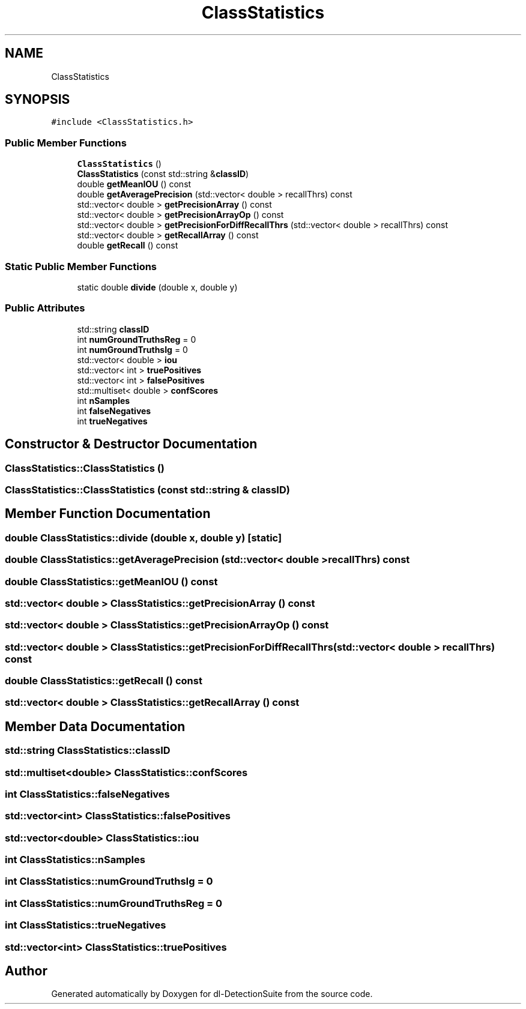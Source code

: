 .TH "ClassStatistics" 3 "Sat Dec 15 2018" "Version 1.00" "dl-DetectionSuite" \" -*- nroff -*-
.ad l
.nh
.SH NAME
ClassStatistics
.SH SYNOPSIS
.br
.PP
.PP
\fC#include <ClassStatistics\&.h>\fP
.SS "Public Member Functions"

.in +1c
.ti -1c
.RI "\fBClassStatistics\fP ()"
.br
.ti -1c
.RI "\fBClassStatistics\fP (const std::string &\fBclassID\fP)"
.br
.ti -1c
.RI "double \fBgetMeanIOU\fP () const"
.br
.ti -1c
.RI "double \fBgetAveragePrecision\fP (std::vector< double > recallThrs) const"
.br
.ti -1c
.RI "std::vector< double > \fBgetPrecisionArray\fP () const"
.br
.ti -1c
.RI "std::vector< double > \fBgetPrecisionArrayOp\fP () const"
.br
.ti -1c
.RI "std::vector< double > \fBgetPrecisionForDiffRecallThrs\fP (std::vector< double > recallThrs) const"
.br
.ti -1c
.RI "std::vector< double > \fBgetRecallArray\fP () const"
.br
.ti -1c
.RI "double \fBgetRecall\fP () const"
.br
.in -1c
.SS "Static Public Member Functions"

.in +1c
.ti -1c
.RI "static double \fBdivide\fP (double x, double y)"
.br
.in -1c
.SS "Public Attributes"

.in +1c
.ti -1c
.RI "std::string \fBclassID\fP"
.br
.ti -1c
.RI "int \fBnumGroundTruthsReg\fP = 0"
.br
.ti -1c
.RI "int \fBnumGroundTruthsIg\fP = 0"
.br
.ti -1c
.RI "std::vector< double > \fBiou\fP"
.br
.ti -1c
.RI "std::vector< int > \fBtruePositives\fP"
.br
.ti -1c
.RI "std::vector< int > \fBfalsePositives\fP"
.br
.ti -1c
.RI "std::multiset< double > \fBconfScores\fP"
.br
.ti -1c
.RI "int \fBnSamples\fP"
.br
.ti -1c
.RI "int \fBfalseNegatives\fP"
.br
.ti -1c
.RI "int \fBtrueNegatives\fP"
.br
.in -1c
.SH "Constructor & Destructor Documentation"
.PP 
.SS "ClassStatistics::ClassStatistics ()"

.SS "ClassStatistics::ClassStatistics (const std::string & classID)"

.SH "Member Function Documentation"
.PP 
.SS "double ClassStatistics::divide (double x, double y)\fC [static]\fP"

.SS "double ClassStatistics::getAveragePrecision (std::vector< double > recallThrs) const"

.SS "double ClassStatistics::getMeanIOU () const"

.SS "std::vector< double > ClassStatistics::getPrecisionArray () const"

.SS "std::vector< double > ClassStatistics::getPrecisionArrayOp () const"

.SS "std::vector< double > ClassStatistics::getPrecisionForDiffRecallThrs (std::vector< double > recallThrs) const"

.SS "double ClassStatistics::getRecall () const"

.SS "std::vector< double > ClassStatistics::getRecallArray () const"

.SH "Member Data Documentation"
.PP 
.SS "std::string ClassStatistics::classID"

.SS "std::multiset<double> ClassStatistics::confScores"

.SS "int ClassStatistics::falseNegatives"

.SS "std::vector<int> ClassStatistics::falsePositives"

.SS "std::vector<double> ClassStatistics::iou"

.SS "int ClassStatistics::nSamples"

.SS "int ClassStatistics::numGroundTruthsIg = 0"

.SS "int ClassStatistics::numGroundTruthsReg = 0"

.SS "int ClassStatistics::trueNegatives"

.SS "std::vector<int> ClassStatistics::truePositives"


.SH "Author"
.PP 
Generated automatically by Doxygen for dl-DetectionSuite from the source code\&.
